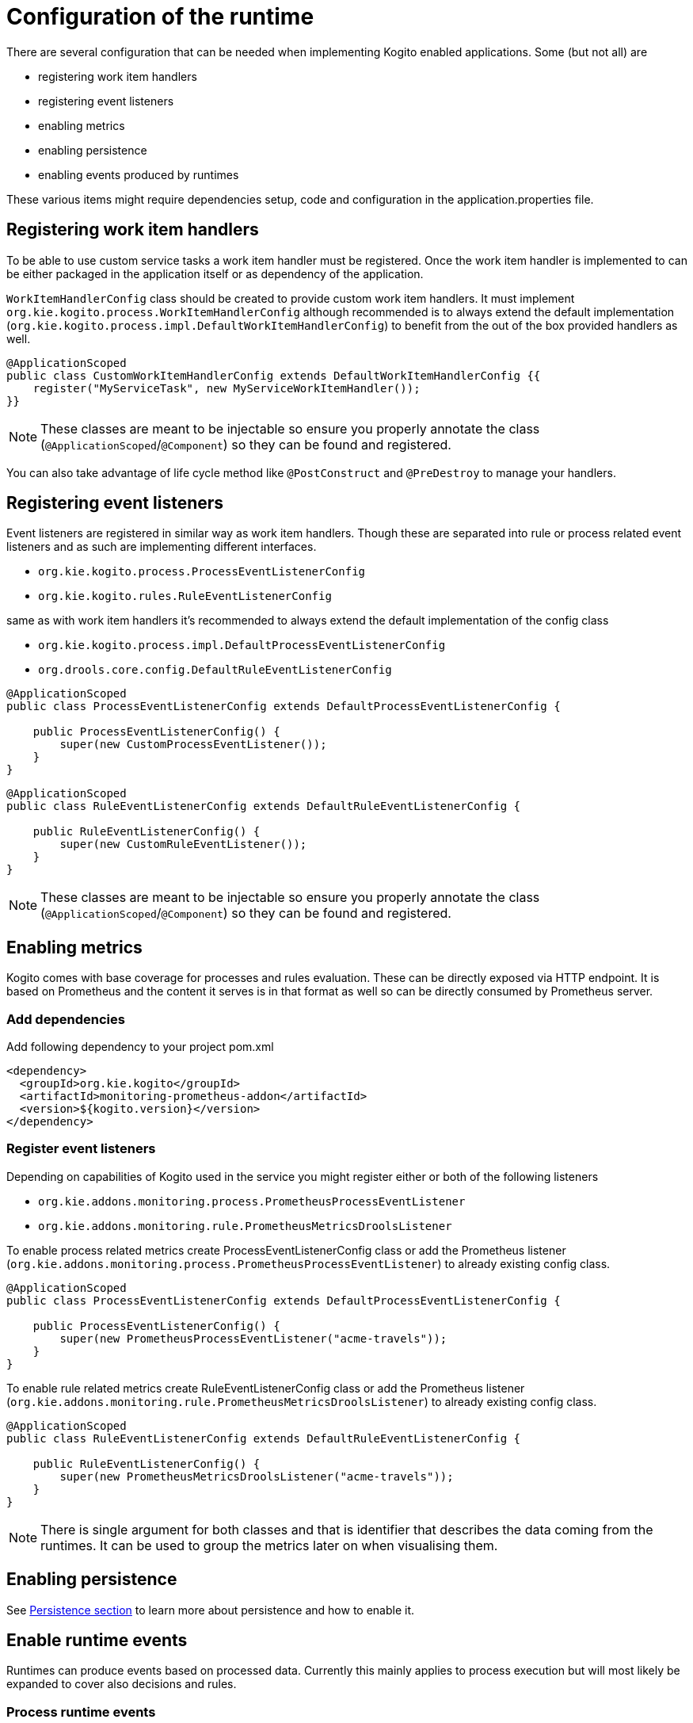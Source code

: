 # Configuration of the runtime

There are several configuration that can be needed when implementing Kogito enabled applications. Some (but not all) are

* registering work item handlers
* registering event listeners
* enabling metrics
* enabling persistence
* enabling events produced by runtimes

These various items might require dependencies setup, code and configuration in the application.properties file.

## Registering work item handlers

To be able to use custom service tasks a work item handler must be registered. Once the work item handler is implemented to can be either packaged in the application itself or as dependency of the application.

`WorkItemHandlerConfig` class should be created to provide custom work item handlers. It must implement `org.kie.kogito.process.WorkItemHandlerConfig` although recommended is to always extend the default implementation (`org.kie.kogito.process.impl.DefaultWorkItemHandlerConfig`) to benefit from the out of the box provided handlers as well.

[source, java]
----
@ApplicationScoped
public class CustomWorkItemHandlerConfig extends DefaultWorkItemHandlerConfig {{
    register("MyServiceTask", new MyServiceWorkItemHandler());
}}
----

NOTE: These classes are meant to be injectable so ensure you properly annotate the class (`@ApplicationScoped`/`@Component`) so they can be found and registered.

You can also take advantage of life cycle method like `@PostConstruct` and `@PreDestroy` to manage your handlers.

## Registering event listeners

Event listeners are registered in similar way as work item handlers. Though these are separated into rule or process related event listeners and as such are implementing different interfaces.

* `org.kie.kogito.process.ProcessEventListenerConfig`
* `org.kie.kogito.rules.RuleEventListenerConfig`

same as with work item handlers it's recommended to always extend the default implementation of the config class

* `org.kie.kogito.process.impl.DefaultProcessEventListenerConfig`
* `org.drools.core.config.DefaultRuleEventListenerConfig`

[source, java]
----
@ApplicationScoped
public class ProcessEventListenerConfig extends DefaultProcessEventListenerConfig {
   
    public ProcessEventListenerConfig() {
        super(new CustomProcessEventListener());
    }
}
----

[source, java]
----
@ApplicationScoped
public class RuleEventListenerConfig extends DefaultRuleEventListenerConfig {

    public RuleEventListenerConfig() {
        super(new CustomRuleEventListener());
    }
}
----

NOTE: These classes are meant to be injectable so ensure you properly annotate the class (`@ApplicationScoped`/`@Component`) so they can be found and registered.

## Enabling metrics

Kogito comes with base coverage for processes and rules evaluation. These can be directly exposed via HTTP endpoint. It is based on Prometheus and the content it serves is in that format as well so can be directly consumed by Prometheus server.

### Add dependencies

Add following dependency to your project pom.xml

[source, xml]
----
<dependency>
  <groupId>org.kie.kogito</groupId>
  <artifactId>monitoring-prometheus-addon</artifactId>
  <version>${kogito.version}</version>
</dependency>
----

### Register event listeners

Depending on capabilities of Kogito used in the service you might register either or both of the following listeners

* `org.kie.addons.monitoring.process.PrometheusProcessEventListener`
* `org.kie.addons.monitoring.rule.PrometheusMetricsDroolsListener`

To enable process related metrics create ProcessEventListenerConfig class or add the Prometheus listener (`org.kie.addons.monitoring.process.PrometheusProcessEventListener`) to already existing config class.

[source, java]
----
@ApplicationScoped
public class ProcessEventListenerConfig extends DefaultProcessEventListenerConfig {
   
    public ProcessEventListenerConfig() {
        super(new PrometheusProcessEventListener("acme-travels"));
    }
}
----


To enable rule related metrics create RuleEventListenerConfig class or add the Prometheus listener (`org.kie.addons.monitoring.rule.PrometheusMetricsDroolsListener`) to already existing config class.

[source, java]
----
@ApplicationScoped
public class RuleEventListenerConfig extends DefaultRuleEventListenerConfig {

    public RuleEventListenerConfig() {
        super(new PrometheusMetricsDroolsListener("acme-travels"));
    }
}
----

NOTE: There is single argument for both classes and that is identifier that describes the data coming from the runtimes. It can be used to group the metrics later on when visualising them.

## Enabling persistence

See https://github.com/kiegroup/kogito-runtimes/wiki/Persistence[Persistence section] to learn more about persistence and how to enable it.


## Enable runtime events

Runtimes can produce events based on processed data. Currently this mainly applies to process execution but will most likely be expanded to cover also decisions and rules.

### Process runtime events

Runtime engine can emit events based on the execution context of given request (aka unit of work). The main aim for these events is to notify 3rd parties about changes to the process instance and its data. 

#### Process Instance Events

To avoid too many events being sent and to optimise both producer and consumer side there will be only one event per process instance emitted. 

That event will consists of relevant information such as

* process instance metadata e.g. process id, process instance id, process instance state, etc
* node instances executed, list of all node instances that have been triggered/left during the execution
* variables - current state of variables after the execution

These events will provide complete view over the process instances being executed without need to respond to individual events that can be consumed via ProcessEventListener.

IMPORTANT: these events are produced only when the execution finished successfully, meaning without any errors during the course of execution.

In case there are multiple process instances executed within single request/unit of work each process instance will be given a dedicated event.

[source, json]
----
{
  "specversion": "0.3",
  "id": "f52af50c-4fe2-4581-9184-7ad48137fb3f",
  "source": null,
  "type": "ProcessInstanceEvent",
  "time": "2019-08-05T17:47:49.019494+02:00[Europe/Warsaw]",
  "data": {
    "id": "c1aced49-399b-4938-9071-b2ffa3fb7045",
    "parentInstanceId": null,
    "rootInstanceId": null,
    "processId": "deals",
    "processName": "SubmitDeal",
    "startDate": 1565020069015,
    "endDate": null,
    "state": 1,
    "nodeInstances": [
      {
        "id": "a8fe24c4-27a5-4869-85df-16e9f170f2c4",
        "nodeId": "2",
        "nodeDefinitionId": "CallActivity_1",
        "nodeName": "Call a deal",
        "nodeType": "SubProcessNode",
        "triggerTime": 1565020069015,
        "leaveTime": null
      },
      {
        "id": "7a3bf1b1-b167-4928-969d-20bddf16c87a",
        "nodeId": "1",
        "nodeDefinitionId": "StartEvent_1",
        "nodeName": "StartProcess",
        "nodeType": "StartNode",
        "triggerTime": 1565020069015,
        "leaveTime": 1565020069015
      }
    ],
    "variables": {
      "name": "my fancy deal",
      "traveller": {
        "firstName": "John",
        "lastName": "Doe",
        "email": "jon.doe@example.com",
        "nationality": "American",
        "address": {
          "street": "main street",
          "city": "Boston",
          "zipCode": "10005",
          "country": "US"
        }
      }
    }
  },
  "kogitoProcessinstanceId": "c1aced49-399b-4938-9071-b2ffa3fb7045",
  "kogitoParentProcessinstanceId": null,
  "kogitoRootProcessinstanceId": null,
  "kogitoProcessId": "deals",
  "kogitoProcessinstanceState": "1"
}
----

The event itself is in format of CloudEvent so can be easily consumed, it comes with few extensions to allow event routing based on the event metadata without looking into the body of the event

* kogitoProcessinstanceId
* kogitoParentProcessinstanceId
* kogitoRootProcessinstanceId
* kogitoProcessId
* kogitoProcessinstanceState
* type of the event is set to `ProcessInstanceEvent`

#### User Task Instance Events

In addition to process instance events, in case given execution (unit of work) makes any interactions with user tasks then additional event (one for each user task) will be produced.

That event will consists of relevant information such as

* task metadata such as name, description, priority, start and complete dates
* task input and output data
* task assignments actual owner, potential users and groups, business admin and business admin groups, excluded users
* task reference name that should be used to interact with the task via runtime service's endpoints

[source, json]
----
{
  "data": {
    "adminGroups": [],
    "adminUsers": [],
    "excludedUsers": [],
    "id": "4d899471-19dd-485d-b7f4-b313185d430d",
    "inputs": {
      "Locale": "en-UK",
      "trip": {
        "begin": "2019-09-22T22:00:00Z[UTC]",
        "city": "Boston",
        "country": "US",
        "end": "2019-09-26T22:00:00Z[UTC]",
        "visaRequired": true
      },
      "TaskName": "VisaApplication",
      "NodeName": "Apply for visa",
      "Priority": "1",
      "Skippable": "true",
      "traveller": {
        "address": {
          "city": "Krakow",
          "country": "Poland",
          "street": "Polna",
          "zipCode": "12345"
        },
        "email": "jan.kowalski@email.com",
        "firstName": "Jan",
        "lastName": "Kowalski",
        "nationality": "Polish"
      }
    },
    "outputs": {},
    "potentialGroups": [],
    "potentialUsers": [],
    "processId": "travels",
    "processInstanceId": "63c297cb-f5ac-4e20-8254-02f37bd72b80",
    "referenceName": "VisaApplication",
    "startDate": "2019-09-16T15:22:26.658Z[UTC]",
    "state": "Ready",
    "taskName": "Apply for visa",
    "taskPriority": "1"
  },
  "id": "9c340cfa-c9b6-46f2-a048-e1114b077a7f",
  "kogitoProcessId": "travels",
  "kogitoProcessinstanceId": "63c297cb-f5ac-4e20-8254-02f37bd72b80",
  "kogitoUserTaskinstanceId": "4d899471-19dd-485d-b7f4-b313185d430d",
  "kogitoUserTaskinstanceState": "Ready",
  "source": "http://localhost:8080/travels",
  "specversion": "0.3",
  "time": "2019-09-16T17:22:26.662592+02:00[Europe/Berlin]",
  "type": "UserTaskInstanceEvent"
}
----

The event itself is in format of CloudEvent so can be easily consumed, it comes with few extensions to allow event routing based on the event metadata without looking into the body of the event

* kogitoUserTaskinstanceId
* kogitoUserTaskinstanceState
* kogitoProcessinstanceId
* kogitoProcessId
* type of the event is set to `UserTaskInstanceEvent`

### Publishing events

Events by default are only emitted when there is at least one publisher configured. There might be many event publishers that can be used to send/publish these events into different channels etc.

By default there are message based event publishers shipped with Kogito

* Reactive message based that allows to send events to Kafka, AMQP, MQTT, Camel and this is used for Quarkus based runtimes
* Spring Kafka based that allows to send events to Kafka and is dedicated to runtimes based on Spring Boot

Additional event producers can be developed by implementing `org.kie.kogito.event.EventPublisher` that needs to be annotated with respective annotations for bean discovery.

### Configure event publisher for Quarkus based runtime

#### Install and configure Apache Kafka

Install Apache Kafka in the preferred way and create new topics named 

* `kogito-processinstances-events`
* `kogito-usertaskinstances-events`

#### Add dependency

Add following into the pom.xml of the application.

[source, xml]
----
<dependency>
  <groupId>io.quarkus</groupId>
  <artifactId>quarkus-smallrye-reactive-messaging-kafka</artifactId>
</dependency>
<dependency>
  <groupId>org.kie.kogito</groupId>
  <artifactId>kogito-events-reactive-messaging-addon</artifactId>
  <version>${kogito.version}</version>
</dependency>
----

#### Configure messaging channel

Edit `application.properties` file located under `src/main/resources` and add following entries

[source, plain]
----
mp.messaging.outgoing.kogito-processinstances-events.connector=smallrye-kafka
mp.messaging.outgoing.kogito-processinstances-events.topic=kogito-processinstances-events
mp.messaging.outgoing.kogito-processinstances-events.value.serializer=org.apache.kafka.common.serialization.StringSerializer

mp.messaging.outgoing.kogito-usertaskinstances-events.connector=smallrye-kafka
mp.messaging.outgoing.kogito-usertaskinstances-events.topic=kogito-usertaskinstances-events
mp.messaging.outgoing.kogito-usertaskinstances-events.value.serializer=org.apache.kafka.common.serialization.StringSerializer

----

Start the application and on each request (that actually modifies the state of a process instance) you should see new messages to show up on the `kogito-processinstances-events` topic. In addition, whenever there are user tasks interactions new messages should show up on 'kogito-usertaskinstances-events' topic.

Under heavy load for producer there might be error thrown in case the back pressure is overloaded. Use following property to disable waiting for completion which should make the overall throughput higher

[source, plain]
----
mp.messaging.outgoing.kogito-processinstances-events.waitForWriteCompletion=false
mp.messaging.outgoing.kogito-usertaskinstances-events.waitForWriteCompletion=false
----

### Configure event publisher for SprintBoot based runtime

#### Install and configure Apache Kafka

Install Apache Kafka in the preferred way and create new topics named 

* `kogito-processinstances-events`
* `kogito-usertaskinstances-events`

#### Add dependency

Add following into the pom.xml of the application.

[source, xml]
----
<dependency>
  <groupId>org.springframework.kafka</groupId>
  <artifactId>spring-kafka</artifactId>
</dependency>
<dependency>
  <groupId>org.kie.kogito</groupId>
  <artifactId>kogito-events-spring-boot-addon</artifactId>
  <version>${kogito.version}</version>
</dependency>
----

#### Configure messaging channel

Edit `application.properties` file located under `src/main/resources` and add following entries

[source, plain]
----
kafka.bootstrapAddress=localhost:9092
----

### Produce Kafka related beans

[source, java]
----
@Configuration
public class KafkaProducerConfig {

    @Value(value = "${kafka.bootstrapAddress}")
    private String bootstrapAddress;

    
    @Bean
    public ProducerFactory<String, String> producerFactory() {
        Map<String, Object> configProps = new HashMap<>();
        configProps.put(JsonSerializer.ADD_TYPE_INFO_HEADERS, false);
        configProps.put(ProducerConfig.BOOTSTRAP_SERVERS_CONFIG, bootstrapAddress);        
        configProps.put(ProducerConfig.KEY_SERIALIZER_CLASS_CONFIG, StringSerializer.class);
        configProps.put(ProducerConfig.VALUE_SERIALIZER_CLASS_CONFIG, StringSerializer.class);
        return new DefaultKafkaProducerFactory<>(configProps);
    }
    
    @Bean
    public KafkaTemplate<String, String> kafkaTemplate() {
        return new KafkaTemplate<>(producerFactory());
    }
    
}
----

Start the application and on each request (that actually modifies the state of a process instance) you should see new messages to show up on the `kogito-processinstances-events` topic.

## Control event publishing

There are several application properties that allow to control the event publishing

* `kogito.events.processinstances.enabled` - allows to enable/disable publishing process instance events, defaults to true
* `kogito.events.usertasks.enabled` - allows to enable/disable publishing user task instance events, defaults to true
